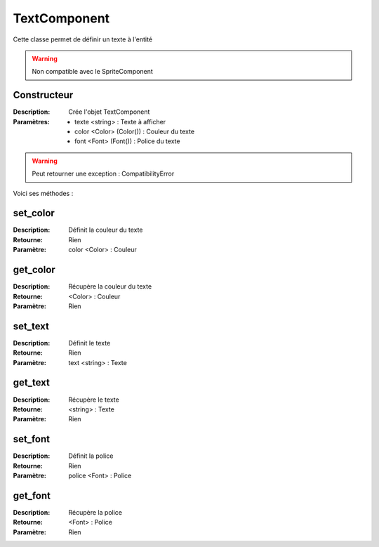 TextComponent
=============

Cette classe permet de définir un texte à l'entité

.. warning:: Non compatible avec le SpriteComponent

Constructeur
------------

:Description: Crée l'objet TextComponent
:Paramètres:
    - texte <string> : Texte à afficher
    - color <Color> (Color()) : Couleur du texte
    - font <Font> (Font()) : Police du texte

.. warning:: Peut retourner une exception : CompatibilityError

Voici ses méthodes :

set_color
---------

:Description: Définit la couleur du texte
:Retourne: Rien
:Paramètre: color <Color> : Couleur

get_color
---------

:Description: Récupère la couleur du texte
:Retourne: <Color> : Couleur
:Paramètre: Rien

set_text
--------

:Description: Définit le texte
:Retourne: Rien
:Paramètre: text <string> : Texte

get_text
--------

:Description: Récupère le texte
:Retourne: <string> : Texte
:Paramètre: Rien

set_font
--------

:Description: Définit la police
:Retourne: Rien
:Paramètre: police <Font> : Police

get_font
--------

:Description: Récupère la police
:Retourne: <Font> : Police
:Paramètre: Rien
